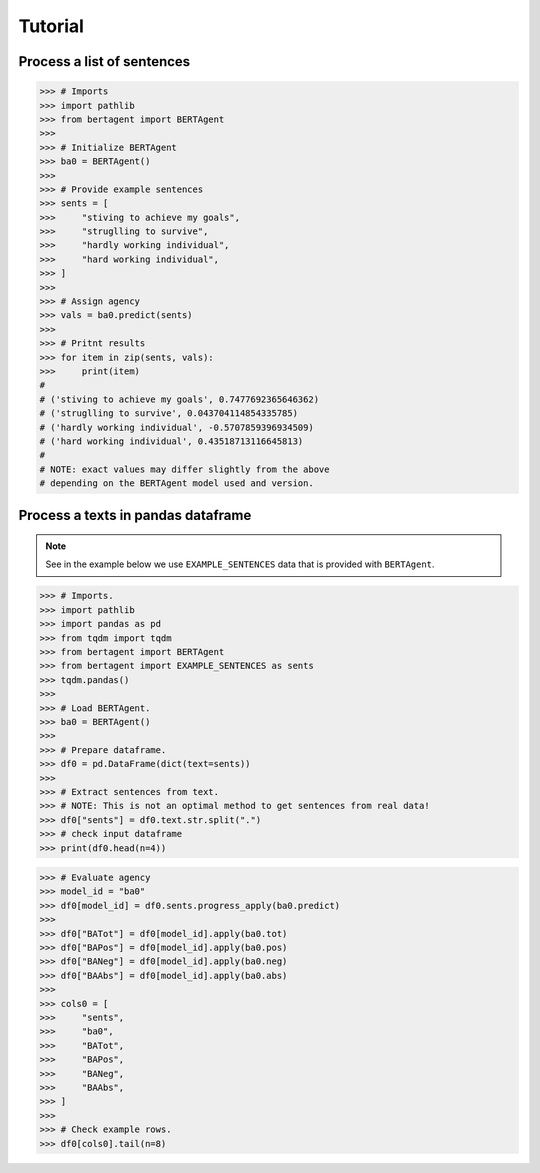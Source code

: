 .. highlight:: python

========
Tutorial
========


Process a list of sentences
---------------------------

.. code-block:: python

    >>> # Imports
    >>> import pathlib
    >>> from bertagent import BERTAgent
    >>>
    >>> # Initialize BERTAgent
    >>> ba0 = BERTAgent()
    >>>
    >>> # Provide example sentences
    >>> sents = [
    >>>     "stiving to achieve my goals",
    >>>     "struglling to survive",
    >>>     "hardly working individual",
    >>>     "hard working individual",
    >>> ]
    >>>
    >>> # Assign agency
    >>> vals = ba0.predict(sents)
    >>>
    >>> # Pritnt results
    >>> for item in zip(sents, vals):
    >>>     print(item)
    #
    # ('stiving to achieve my goals', 0.7477692365646362)
    # ('struglling to survive', 0.043704114854335785)
    # ('hardly working individual', -0.5707859396934509)
    # ('hard working individual', 0.43518713116645813)
    #
    # NOTE: exact values may differ slightly from the above
    # depending on the BERTAgent model used and version.


Process a texts in pandas dataframe
-----------------------------------

.. note::
   See in the example below we use
   ``EXAMPLE_SENTENCES`` data
   that is
   provided with ``BERTAgent``.


.. code-block:: python

    >>> # Imports.
    >>> import pathlib
    >>> import pandas as pd
    >>> from tqdm import tqdm
    >>> from bertagent import BERTAgent
    >>> from bertagent import EXAMPLE_SENTENCES as sents
    >>> tqdm.pandas()
    >>>
    >>> # Load BERTAgent.
    >>> ba0 = BERTAgent()
    >>>
    >>> # Prepare dataframe.
    >>> df0 = pd.DataFrame(dict(text=sents))
    >>>
    >>> # Extract sentences from text.
    >>> # NOTE: This is not an optimal method to get sentences from real data!
    >>> df0["sents"] = df0.text.str.split(".")
    >>> # check input dataframe
    >>> print(df0.head(n=4))


.. csv-table:: Input data (pandas dataframe containing lists of sentences)
   :file: tutorial-01-input.csv
   :widths: 10, 90
   :header-rows: 1


.. code-block:: python

    >>> # Evaluate agency
    >>> model_id = "ba0"
    >>> df0[model_id] = df0.sents.progress_apply(ba0.predict)
    >>>
    >>> df0["BATot"] = df0[model_id].apply(ba0.tot)
    >>> df0["BAPos"] = df0[model_id].apply(ba0.pos)
    >>> df0["BANeg"] = df0[model_id].apply(ba0.neg)
    >>> df0["BAAbs"] = df0[model_id].apply(ba0.abs)
    >>>
    >>> cols0 = [
    >>>     "sents",
    >>>     "ba0",
    >>>     "BATot",
    >>>     "BAPos",
    >>>     "BANeg",
    >>>     "BAAbs",
    >>> ]
    >>>
    >>> # Check example rows.
    >>> df0[cols0].tail(n=8)


.. csv-table:: Output data (pandas dataframe with agency evaluation)
   :file: tutorial-02-output.csv
   :widths: 5, 70, 10, 10, 10, 10, 10
   :header-rows: 1
